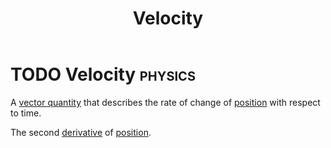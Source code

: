 :PROPERTIES:
:ID:       0517a9e5-92f8-4613-99ce-d770dbe1eb28
:END:
#+title: Velocity
#+filetags: :physics:
* TODO Velocity :physics:

A [[id:e3035fbf-331c-42f6-95d2-5b4c2b525ec7][vector quantity]] that describes the rate of change of [[id:764a93ce-2166-44d0-989b-11e980137c73][position]] with respect to time.

The second [[id:34d5f0fe-b4e0-4989-acd9-ab050688f390][derivative]] of [[id:764a93ce-2166-44d0-989b-11e980137c73][position]].
